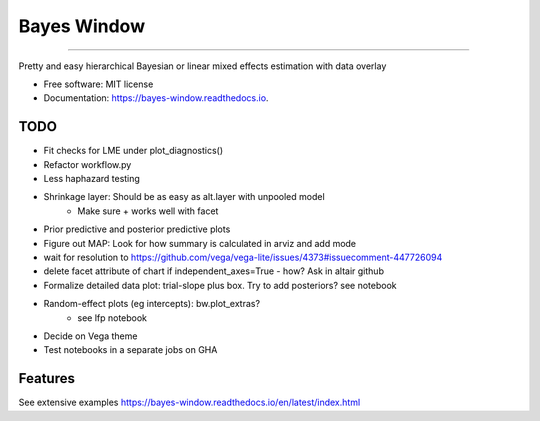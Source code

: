 ============
Bayes Window
============
.. image:: bw_logo.jpg
   :width: 70
   :height: 40
   :align: center

=================================


.. image:: https://img.shields.io/pypi/v/bayes_window.svg
        :target: https://pypi.python.org/pypi/bayes_window

.. image:: https://github.com/mmyros/bayes-window/actions/workflows/pytest.yaml/badge.svg
        :target: https://github.com/mmyros/bayes-window/actions/workflows/pytest.yaml/badge.svg

.. image:: https://readthedocs.org/projects/bayes-window/badge/?version=latest
        :target: https://bayes-window.readthedocs.io/en/latest/?badge=latest
        :alt: Documentation Status

.. image:: https://codecov.io/gh/mmyros/bayes-window/branch/master/graph/badge.svg?token=CQMHJRNC9I
      :target: https://codecov.io/gh/mmyros/bayes-window


Pretty and easy hierarchical Bayesian or linear mixed effects estimation with data overlay


* Free software: MIT license
* Documentation: https://bayes-window.readthedocs.io.

TODO
----
- Fit checks for LME under plot_diagnostics()
- Refactor workflow.py
- Less haphazard testing
- Shrinkage layer: Should be as easy as alt.layer with unpooled model
   - Make sure + works well with facet
- Prior predictive and posterior predictive plots
- Figure out MAP: Look for how summary is calculated in arviz and add mode
- wait for resolution to https://github.com/vega/vega-lite/issues/4373#issuecomment-447726094
- delete facet attribute of chart if independent_axes=True - how? Ask in altair github
- Formalize detailed data plot: trial-slope plus box. Try to add posteriors? see notebook
- Random-effect plots (eg intercepts): bw.plot_extras?
   - see lfp notebook
- Decide on Vega theme
- Test notebooks in a separate jobs on GHA


Features
--------

See extensive examples https://bayes-window.readthedocs.io/en/latest/index.html
